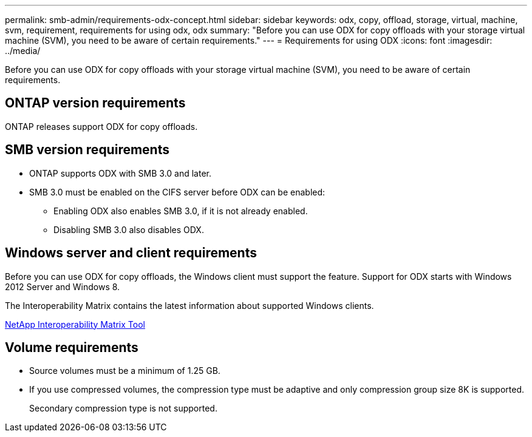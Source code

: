 ---
permalink: smb-admin/requirements-odx-concept.html
sidebar: sidebar
keywords: odx, copy, offload, storage, virtual, machine, svm, requirement, requirements for using odx, odx
summary: "Before you can use ODX for copy offloads with your storage virtual machine (SVM), you need to be aware of certain requirements."
---
= Requirements for using ODX
:icons: font
:imagesdir: ../media/

[.lead]
Before you can use ODX for copy offloads with your storage virtual machine (SVM), you need to be aware of certain requirements.

== ONTAP version requirements

ONTAP releases support ODX for copy offloads.

== SMB version requirements

* ONTAP supports ODX with SMB 3.0 and later.
* SMB 3.0 must be enabled on the CIFS server before ODX can be enabled:
 ** Enabling ODX also enables SMB 3.0, if it is not already enabled.
 ** Disabling SMB 3.0 also disables ODX.

== Windows server and client requirements

Before you can use ODX for copy offloads, the Windows client must support the feature. Support for ODX starts with Windows 2012 Server and Windows 8.

The Interoperability Matrix contains the latest information about supported Windows clients.

https://mysupport.netapp.com/matrix[NetApp Interoperability Matrix Tool^]

== Volume requirements

* Source volumes must be a minimum of 1.25 GB.
* If you use compressed volumes, the compression type must be adaptive and only compression group size 8K is supported.
+
Secondary compression type is not supported.

// 2023 Sept 7, ONTAPDOC-1253

